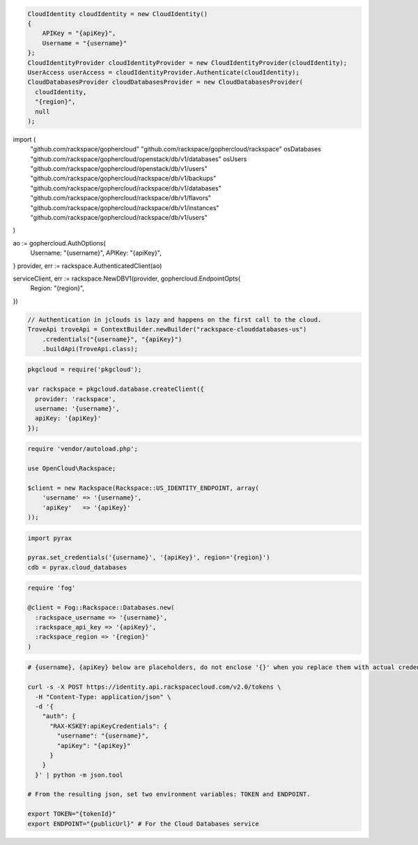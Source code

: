 .. code-block:: csharp

  CloudIdentity cloudIdentity = new CloudIdentity()
  {
      APIKey = "{apiKey}",
      Username = "{username}"
  };
  CloudIdentityProvider cloudIdentityProvider = new CloudIdentityProvider(cloudIdentity);
  UserAccess userAccess = cloudIdentityProvider.Authenticate(cloudIdentity);
  CloudDatabasesProvider cloudDatabasesProvider = new CloudDatabasesProvider(
    cloudIdentity,
    "{region}",
    null
  );

.. code-block:: go

import (
  "github.com/rackspace/gophercloud"
  "github.com/rackspace/gophercloud/rackspace"
  osDatabases "github.com/rackspace/gophercloud/openstack/db/v1/databases"
  osUsers "github.com/rackspace/gophercloud/openstack/db/v1/users"
  "github.com/rackspace/gophercloud/rackspace/db/v1/backups"
  "github.com/rackspace/gophercloud/rackspace/db/v1/databases"
  "github.com/rackspace/gophercloud/rackspace/db/v1/flavors"
  "github.com/rackspace/gophercloud/rackspace/db/v1/instances"
  "github.com/rackspace/gophercloud/rackspace/db/v1/users"
)

ao := gophercloud.AuthOptions{
  Username: "{username}",
  APIKey: "{apiKey}",
}
provider, err := rackspace.AuthenticatedClient(ao)

serviceClient, err := rackspace.NewDBV1(provider, gophercloud.EndpointOpts{
  Region: "{region}",
})

.. code-block:: java

  // Authentication in jclouds is lazy and happens on the first call to the cloud.
  TroveApi troveApi = ContextBuilder.newBuilder("rackspace-clouddatabases-us")
      .credentials("{username}", "{apiKey}")
      .buildApi(TroveApi.class);

.. code-block:: javascript

  pkgcloud = require('pkgcloud');

  var rackspace = pkgcloud.database.createClient({
    provider: 'rackspace',
    username: '{username}',
    apiKey: '{apiKey}'
  });

.. code-block:: php

  require 'vendor/autoload.php';

  use OpenCloud\Rackspace;

  $client = new Rackspace(Rackspace::US_IDENTITY_ENDPOINT, array(
      'username' => '{username}',
      'apiKey'   => '{apiKey}'
  ));

.. code-block:: python

  import pyrax

  pyrax.set_credentials('{username}', '{apiKey}', region='{region}')
  cdb = pyrax.cloud_databases

.. code-block:: ruby

  require 'fog'

  @client = Fog::Rackspace::Databases.new(
    :rackspace_username => '{username}',
    :rackspace_api_key => '{apiKey}',
    :rackspace_region => '{region}'
  )

.. code-block:: sh

  # {username}, {apiKey} below are placeholders, do not enclose '{}' when you replace them with actual credentials.

  curl -s -X POST https://identity.api.rackspacecloud.com/v2.0/tokens \
    -H "Content-Type: application/json" \
    -d '{
      "auth": {
        "RAX-KSKEY:apiKeyCredentials": {
          "username": "{username}",
          "apiKey": "{apiKey}"
        }
      }
    }' | python -m json.tool

  # From the resulting json, set two environment variables: TOKEN and ENDPOINT.

  export TOKEN="{tokenId}"
  export ENDPOINT="{publicUrl}" # For the Cloud Databases service
